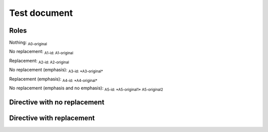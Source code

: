 .. Test documentation master file, created by
   sphinx-quickstart on Tue Jun 25 20:00:55 2019.
   You can adapt this file completely to your liking, but it should at least
   contain the root `toctree` directive.

Test document
=============

Roles
-----

Nothing: :sub:`A0-original`

No replacement: :sub:`A1-id: A1-original`

Replacement: :sub:`A2-id: A2-original`

No replacement (emphasis): :sub:`A3-id: *A3-original*`

Replacement (emphasis): :sub:`A4-id: *A4-original*`

No replacement (emphasis and no emphasis): :sub:`A5-id: *A5-original1* A5-original2`


Directive with no replacement
-----------------------------

.. sub:: A10-id

   A10.1-original

   *A10.2-original*

Directive with replacement
--------------------------

.. sub:: A11-id

   A11.1-original

   *A11.2-original*
